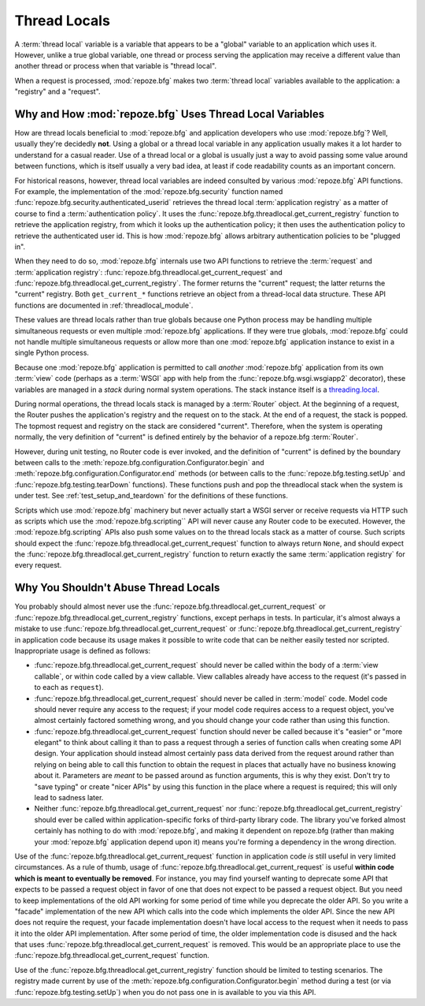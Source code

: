 .. _threadlocals_chapter:

Thread Locals
=============

A :term:`thread local` variable is a variable that appears to be a
"global" variable to an application which uses it.  However, unlike a
true global variable, one thread or process serving the application
may receive a different value than another thread or process when that
variable is "thread local".

When a request is processed, :mod:`repoze.bfg` makes two :term:`thread
local` variables available to the application: a "registry" and a
"request".

Why and How :mod:`repoze.bfg` Uses Thread Local Variables
---------------------------------------------------------

How are thread locals beneficial to :mod:`repoze.bfg` and application
developers who use :mod:`repoze.bfg`?  Well, usually they're decidedly
**not**.  Using a global or a thread local variable in any application
usually makes it a lot harder to understand for a casual reader.  Use
of a thread local or a global is usually just a way to avoid passing
some value around between functions, which is itself usually a very
bad idea, at least if code readability counts as an important concern.

For historical reasons, however, thread local variables are indeed
consulted by various :mod:`repoze.bfg` API functions.  For example,
the implementation of the :mod:`repoze.bfg.security` function named
:func:`repoze.bfg.security.authenticated_userid` retrieves the thread
local :term:`application registry` as a matter of course to find a
:term:`authentication policy`.  It uses the
:func:`repoze.bfg.threadlocal.get_current_registry` function to
retrieve the application registry, from which it looks up the
authentication policy; it then uses the authentication policy to
retrieve the authenticated user id.  This is how :mod:`repoze.bfg`
allows arbitrary authentication policies to be "plugged in".

When they need to do so, :mod:`repoze.bfg` internals use two API
functions to retrieve the :term:`request` and :term:`application
registry`: :func:`repoze.bfg.threadlocal.get_current_request` and
:func:`repoze.bfg.threadlocal.get_current_registry`.  The former
returns the "current" request; the latter returns the "current"
registry.  Both ``get_current_*`` functions retrieve an object from a
thread-local data structure.  These API functions are documented in
:ref:`threadlocal_module`.

These values are thread locals rather than true globals because one
Python process may be handling multiple simultaneous requests or even
multiple :mod:`repoze.bfg` applications.  If they were true globals,
:mod:`repoze.bfg` could not handle multiple simultaneous requests or
allow more than one :mod:`repoze.bfg` application instance to exist in
a single Python process.

Because one :mod:`repoze.bfg` application is permitted to call
*another* :mod:`repoze.bfg` application from its own :term:`view` code
(perhaps as a :term:`WSGI` app with help from the
:func:`repoze.bfg.wsgi.wsgiapp2` decorator), these variables are
managed in a *stack* during normal system operations.  The stack
instance itself is a `threading.local
<http://docs.python.org/library/threading.html#threading.local>`_.

During normal operations, the thread locals stack is managed by a
:term:`Router` object.  At the beginning of a request, the Router
pushes the application's registry and the request on to the stack.  At
the end of a request, the stack is popped.  The topmost request and
registry on the stack are considered "current".  Therefore, when the
system is operating normally, the very definition of "current" is
defined entirely by the behavior of a repoze.bfg :term:`Router`.

However, during unit testing, no Router code is ever invoked, and the
definition of "current" is defined by the boundary between calls to
the :meth:`repoze.bfg.configuration.Configurator.begin` and
:meth:`repoze.bfg.configuration.Configurator.end` methods (or between
calls to the :func:`repoze.bfg.testing.setUp` and
:func:`repoze.bfg.testing.tearDown` functions).  These functions push
and pop the threadlocal stack when the system is under test.  See
:ref:`test_setup_and_teardown` for the definitions of these functions.

Scripts which use :mod:`repoze.bfg` machinery but never actually start
a WSGI server or receive requests via HTTP such as scripts which use
the :mod:`repoze.bfg.scripting`` API will never cause any Router code
to be executed.  However, the :mod:`repoze.bfg.scripting` APIs also
push some values on to the thread locals stack as a matter of course.
Such scripts should expect the
:func:`repoze.bfg.threadlocal.get_current_request` function to always
return ``None``, and should expect the
:func:`repoze.bfg.threadlocal.get_current_registry` function to return
exactly the same :term:`application registry` for every request.

Why You Shouldn't Abuse Thread Locals
-------------------------------------

You probably should almost never use the
:func:`repoze.bfg.threadlocal.get_current_request` or
:func:`repoze.bfg.threadlocal.get_current_registry` functions, except
perhaps in tests.  In particular, it's almost always a mistake to use
:func:`repoze.bfg.threadlocal.get_current_request` or
:func:`repoze.bfg.threadlocal.get_current_registry` in application
code because its usage makes it possible to write code that can be
neither easily tested nor scripted.  Inappropriate usage is defined as
follows:

- :func:`repoze.bfg.threadlocal.get_current_request` should never be
  called within the body of a :term:`view callable`, or within code
  called by a view callable.  View callables already have access to
  the request (it's passed in to each as ``request``).

- :func:`repoze.bfg.threadlocal.get_current_request` should never be
  called in :term:`model` code.  Model code should never require any
  access to the request; if your model code requires access to a
  request object, you've almost certainly factored something wrong,
  and you should change your code rather than using this function.

- :func:`repoze.bfg.threadlocal.get_current_request` function should
  never be called because it's "easier" or "more elegant" to think
  about calling it than to pass a request through a series of function
  calls when creating some API design.  Your application should
  instead almost certainly pass data derived from the request around
  rather than relying on being able to call this function to obtain
  the request in places that actually have no business knowing about
  it.  Parameters are *meant* to be passed around as function
  arguments, this is why they exist.  Don't try to "save typing" or
  create "nicer APIs" by using this function in the place where a
  request is required; this will only lead to sadness later.

- Neither :func:`repoze.bfg.threadlocal.get_current_request` nor
  :func:`repoze.bfg.threadlocal.get_current_registry` should ever be
  called within application-specific forks of third-party library
  code.  The library you've forked almost certainly has nothing to do
  with :mod:`repoze.bfg`, and making it dependent on repoze.bfg
  (rather than making your :mod:`repoze.bfg` application depend upon
  it) means you're forming a dependency in the wrong direction.

Use of the :func:`repoze.bfg.threadlocal.get_current_request` function
in application code *is* still useful in very limited circumstances.
As a rule of thumb, usage of
:func:`repoze.bfg.threadlocal.get_current_request` is useful **within
code which is meant to eventually be removed**.  For instance, you may
find yourself wanting to deprecate some API that expects to be passed
a request object in favor of one that does not expect to be passed a
request object.  But you need to keep implementations of the old API
working for some period of time while you deprecate the older API.  So
you write a "facade" implementation of the new API which calls into
the code which implements the older API.  Since the new API does not
require the request, your facade implementation doesn't have local
access to the request when it needs to pass it into the older API
implementation.  After some period of time, the older implementation
code is disused and the hack that uses
:func:`repoze.bfg.threadlocal.get_current_request` is removed.  This
would be an appropriate place to use the
:func:`repoze.bfg.threadlocal.get_current_request` function.

Use of the :func:`repoze.bfg.threadlocal.get_current_registry`
function should be limited to testing scenarios.  The registry made
current by use of the
:meth:`repoze.bfg.configuration.Configurator.begin` method during a
test (or via :func:`repoze.bfg.testing.setUp`) when you do not pass
one in is available to you via this API.

